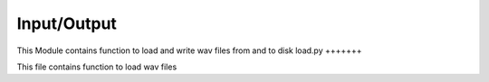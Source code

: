 Input/Output
============
This Module contains function to load and write wav files from and to disk
load.py
+++++++

This file contains function to load wav files
